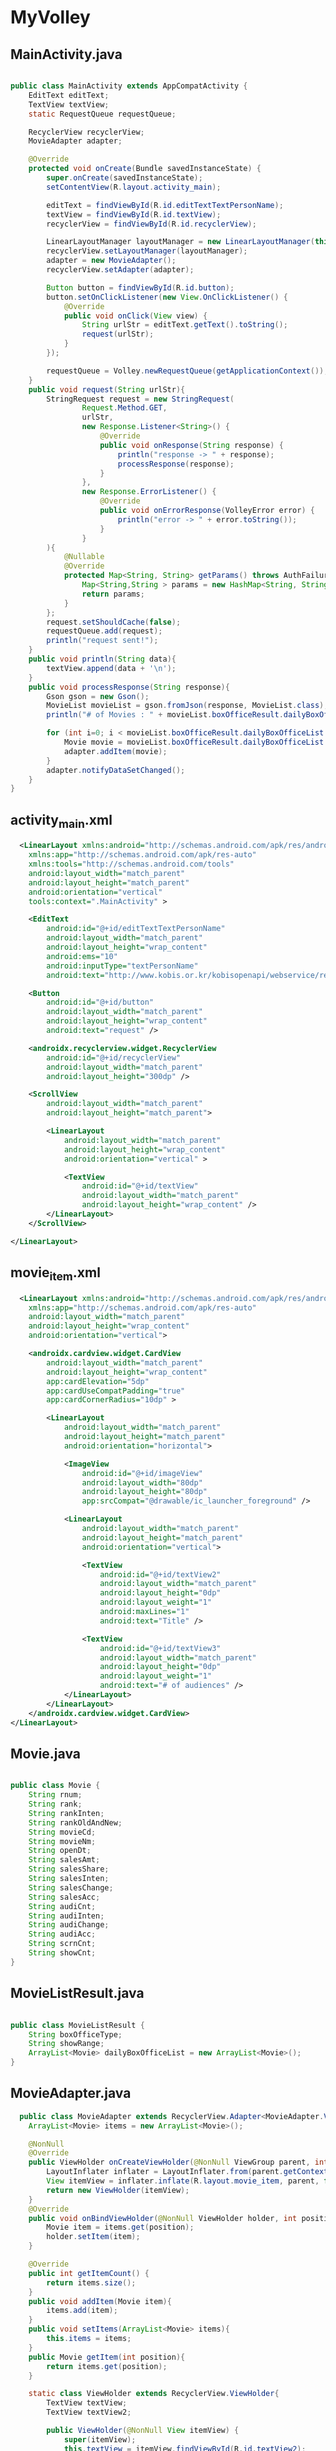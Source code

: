 * MyVolley
** MainActivity.java
#+begin_src java
  
public class MainActivity extends AppCompatActivity {
    EditText editText;
    TextView textView;
    static RequestQueue requestQueue;

    RecyclerView recyclerView;
    MovieAdapter adapter;

    @Override
    protected void onCreate(Bundle savedInstanceState) {
        super.onCreate(savedInstanceState);
        setContentView(R.layout.activity_main);

        editText = findViewById(R.id.editTextTextPersonName);
        textView = findViewById(R.id.textView);
        recyclerView = findViewById(R.id.recyclerView);

        LinearLayoutManager layoutManager = new LinearLayoutManager(this, LinearLayoutManager.VERTICAL, false);
        recyclerView.setLayoutManager(layoutManager);
        adapter = new MovieAdapter();
        recyclerView.setAdapter(adapter);

        Button button = findViewById(R.id.button);
        button.setOnClickListener(new View.OnClickListener() {
            @Override
            public void onClick(View view) {
                String urlStr = editText.getText().toString();
                request(urlStr);
            }
        });

        requestQueue = Volley.newRequestQueue(getApplicationContext());
    }
    public void request(String urlStr){
        StringRequest request = new StringRequest(
                Request.Method.GET,
                urlStr,
                new Response.Listener<String>() {
                    @Override
                    public void onResponse(String response) {
                        println("response -> " + response);
                        processResponse(response);
                    }
                },
                new Response.ErrorListener() {
                    @Override
                    public void onErrorResponse(VolleyError error) {
                        println("error -> " + error.toString());
                    }
                }
        ){
            @Nullable
            @Override
            protected Map<String, String> getParams() throws AuthFailureError {
                Map<String,String > params = new HashMap<String, String >();
                return params;
            }
        };
        request.setShouldCache(false);
        requestQueue.add(request);
        println("request sent!");
    }
    public void println(String data){
        textView.append(data + '\n');
    }
    public void processResponse(String response){
        Gson gson = new Gson();
        MovieList movieList = gson.fromJson(response, MovieList.class);
        println("# of Movies : " + movieList.boxOfficeResult.dailyBoxOfficeList.size());

        for (int i=0; i < movieList.boxOfficeResult.dailyBoxOfficeList.size(); i++){
            Movie movie = movieList.boxOfficeResult.dailyBoxOfficeList.get(i);
            adapter.addItem(movie);
        }
        adapter.notifyDataSetChanged();
    }
}

#+end_src

** activity_main.xml
#+begin_src xml
  <LinearLayout xmlns:android="http://schemas.android.com/apk/res/android"
    xmlns:app="http://schemas.android.com/apk/res-auto"
    xmlns:tools="http://schemas.android.com/tools"
    android:layout_width="match_parent"
    android:layout_height="match_parent"
    android:orientation="vertical"
    tools:context=".MainActivity" >

    <EditText
        android:id="@+id/editTextTextPersonName"
        android:layout_width="match_parent"
        android:layout_height="wrap_content"
        android:ems="10"
        android:inputType="textPersonName"
        android:text="http://www.kobis.or.kr/kobisopenapi/webservice/rest/boxoffice/searchDailyBoxOfficeList.json?key=072b596b4a06cbb74e5f13a6bcdba521&#38;targetDt=20120101" />

    <Button
        android:id="@+id/button"
        android:layout_width="match_parent"
        android:layout_height="wrap_content"
        android:text="request" />

    <androidx.recyclerview.widget.RecyclerView
        android:id="@+id/recyclerView"
        android:layout_width="match_parent"
        android:layout_height="300dp" />

    <ScrollView
        android:layout_width="match_parent"
        android:layout_height="match_parent">

        <LinearLayout
            android:layout_width="match_parent"
            android:layout_height="wrap_content"
            android:orientation="vertical" >

            <TextView
                android:id="@+id/textView"
                android:layout_width="match_parent"
                android:layout_height="wrap_content" />
        </LinearLayout>
    </ScrollView>

</LinearLayout>
#+end_src

** movie_item.xml
#+begin_src xml
  <LinearLayout xmlns:android="http://schemas.android.com/apk/res/android"
    xmlns:app="http://schemas.android.com/apk/res-auto"
    android:layout_width="match_parent"
    android:layout_height="wrap_content"
    android:orientation="vertical">

    <androidx.cardview.widget.CardView
        android:layout_width="match_parent"
        android:layout_height="wrap_content"
        app:cardElevation="5dp"
        app:cardUseCompatPadding="true"
        app:cardCornerRadius="10dp" >

        <LinearLayout
            android:layout_width="match_parent"
            android:layout_height="match_parent"
            android:orientation="horizontal">

            <ImageView
                android:id="@+id/imageView"
                android:layout_width="80dp"
                android:layout_height="80dp"
                app:srcCompat="@drawable/ic_launcher_foreground" />

            <LinearLayout
                android:layout_width="match_parent"
                android:layout_height="match_parent"
                android:orientation="vertical">

                <TextView
                    android:id="@+id/textView2"
                    android:layout_width="match_parent"
                    android:layout_height="0dp"
                    android:layout_weight="1"
                    android:maxLines="1"
                    android:text="Title" />

                <TextView
                    android:id="@+id/textView3"
                    android:layout_width="match_parent"
                    android:layout_height="0dp"
                    android:layout_weight="1"
                    android:text="# of audiences" />
            </LinearLayout>
        </LinearLayout>
    </androidx.cardview.widget.CardView>
</LinearLayout>
#+end_src

** Movie.java
#+begin_src java
  
public class Movie {
    String rnum;
    String rank;
    String rankInten;
    String rankOldAndNew;
    String movieCd;
    String movieNm;
    String openDt;
    String salesAmt;
    String salesShare;
    String salesInten;
    String salesChange;
    String salesAcc;
    String audiCnt;
    String audiInten;
    String audiChange;
    String audiAcc;
    String scrnCnt;
    String showCnt;
}

#+end_src

** MovieListResult.java
#+begin_src java
  
public class MovieListResult {
    String boxOfficeType;
    String showRange;
    ArrayList<Movie> dailyBoxOfficeList = new ArrayList<Movie>();
}

#+end_src

** MovieAdapter.java
#+begin_src java
  public class MovieAdapter extends RecyclerView.Adapter<MovieAdapter.ViewHolder>{
    ArrayList<Movie> items = new ArrayList<Movie>();

    @NonNull
    @Override
    public ViewHolder onCreateViewHolder(@NonNull ViewGroup parent, int viewType) {
        LayoutInflater inflater = LayoutInflater.from(parent.getContext());
        View itemView = inflater.inflate(R.layout.movie_item, parent, false);
        return new ViewHolder(itemView);
    }
    @Override
    public void onBindViewHolder(@NonNull ViewHolder holder, int position) {
        Movie item = items.get(position);
        holder.setItem(item);
    }

    @Override
    public int getItemCount() {
        return items.size();
    }
    public void addItem(Movie item){
        items.add(item);
    }
    public void setItems(ArrayList<Movie> items){
        this.items = items;
    }
    public Movie getItem(int position){
        return items.get(position);
    }

    static class ViewHolder extends RecyclerView.ViewHolder{
        TextView textView;
        TextView textView2;

        public ViewHolder(@NonNull View itemView) {
            super(itemView);
            this.textView = itemView.findViewById(R.id.textView2);
            this.textView2 = itemView.findViewById(R.id.textView3);
        }
        public void setItem(Movie item){
            textView.setText(item.movieNm);
            textView2.setText(item.audiCnt + " persons");
        }
    }
}
#+end_src

** build.gradle
#+begin_src xml
  plugins {
    id 'com.android.application'
}

android {
    compileSdk 32

    defaultConfig {
        applicationId "edu.smh.game.myvolley"
        minSdk 21
        targetSdk 32
        versionCode 1
        versionName "1.0"

        testInstrumentationRunner "androidx.test.runner.AndroidJUnitRunner"
    }

    buildTypes {
        release {
            minifyEnabled false
            proguardFiles getDefaultProguardFile('proguard-android-optimize.txt'), 'proguard-rules.pro'
        }
    }
    compileOptions {
        sourceCompatibility JavaVersion.VERSION_1_8
        targetCompatibility JavaVersion.VERSION_1_8
    }
}

dependencies {

    implementation 'androidx.appcompat:appcompat:1.5.1'
    implementation 'com.google.android.material:material:1.7.0'
    implementation 'androidx.constraintlayout:constraintlayout:2.1.4'
    testImplementation 'junit:junit:4.13.2'
    androidTestImplementation 'androidx.test.ext:junit:1.1.4'
    androidTestImplementation 'androidx.test.espresso:espresso-core:3.5.0'

    implementation 'com.android.volley:volley:1.2.1'
    implementation 'com.google.code.gson:gson:2.8.6'
}
#+end_src

** AndroidManifest.xml
#+begin_src xml
  <manifest xmlns:android="http://schemas.android.com/apk/res/android"
    xmlns:tools="http://schemas.android.com/tools"
    package="edu.smh.game.myvolley">

    <uses-permission android:name="android.permission.INTERNET"/>

    <application
        android:usesCleartextTraffic="true"
        android:allowBackup="true"
        android:dataExtractionRules="@xml/data_extraction_rules"
        android:fullBackupContent="@xml/backup_rules"
        android:icon="@mipmap/ic_launcher"
        android:label="@string/app_name"
        android:roundIcon="@mipmap/ic_launcher_round"
        android:supportsRtl="true"
        android:theme="@style/Theme.MyVolley"
        tools:targetApi="31">
        <activity
            android:name=".MainActivity"
            android:exported="true">
            <intent-filter>
                <action android:name="android.intent.action.MAIN" />

                <category android:name="android.intent.category.LAUNCHER" />
            </intent-filter>
        </activity>
    </application>

</manifest>
#+end_src
